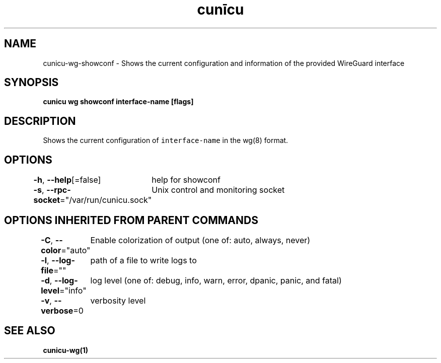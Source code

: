 .nh
.TH "cunīcu" "1" "Oct 2022" "https://github.com/stv0g/cunicu" ""

.SH NAME
.PP
cunicu-wg-showconf - Shows the current configuration and information of the provided WireGuard interface


.SH SYNOPSIS
.PP
\fBcunicu wg showconf interface-name [flags]\fP


.SH DESCRIPTION
.PP
Shows the current configuration of \fB\fCinterface-name\fR in the wg(8) format.


.SH OPTIONS
.PP
\fB-h\fP, \fB--help\fP[=false]
	help for showconf

.PP
\fB-s\fP, \fB--rpc-socket\fP="/var/run/cunicu.sock"
	Unix control and monitoring socket


.SH OPTIONS INHERITED FROM PARENT COMMANDS
.PP
\fB-C\fP, \fB--color\fP="auto"
	Enable colorization of output (one of: auto, always, never)

.PP
\fB-l\fP, \fB--log-file\fP=""
	path of a file to write logs to

.PP
\fB-d\fP, \fB--log-level\fP="info"
	log level (one of: debug, info, warn, error, dpanic, panic, and fatal)

.PP
\fB-v\fP, \fB--verbose\fP=0
	verbosity level


.SH SEE ALSO
.PP
\fBcunicu-wg(1)\fP
